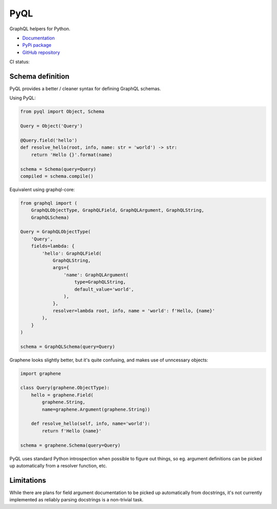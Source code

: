 PyQL
####

GraphQL helpers for Python.

- `Documentation <https://pyql-lib.readthedocs.io/en/latest/>`_
- `PyPi package <https://pypi.org/project/PyQL/>`_
- `GitHub repository <https://github.com/rshk/pyql>`_


CI status: |ci-status|

.. |ci-status| image:: https://circleci.com/gh/rshk/pyql.svg?style=svg
    :target: https://circleci.com/gh/rshk/pyql


Schema definition
=================

PyQL provides a better / cleaner syntax for defining GraphQL schemas.

Using PyQL:

.. code-block:: python

    from pyql import Object, Schema

    Query = Object('Query')

    @Query.field('hello')
    def resolve_hello(root, info, name: str = 'world') -> str:
        return 'Hello {}'.format(name)

    schema = Schema(query=Query)
    compiled = schema.compile()


Equivalent using graphql-core:

.. code-block:: python

    from graphql import (
        GraphQLObjectType, GraphQLField, GraphQLArgument, GraphQLString,
        GraphQLSchema)

    Query = GraphQLObjectType(
        'Query',
        fields=lambda: {
            'hello': GraphQLField(
                GraphQLString,
                args={
                    'name': GraphQLArgument(
                        type=GraphQLString,
                        default_value='world',
                    ),
                },
                resolver=lambda root, info, name = 'world': f'Hello, {name}'
            ),
        }
    )

    schema = GraphQLSchema(query=Query)


Graphene looks slightly better, but it's quite confusing, and makes
use of unncessary objects:

.. code-block:: python

    import graphene

    class Query(graphene.ObjectType):
        hello = graphene.Field(
            graphene.String,
            name=graphene.Argument(graphene.String))

        def resolve_hello(self, info, name='world'):
            return f'Hello {name}'

    schema = graphene.Schema(query=Query)


PyQL uses standard Python introspection when possible to figure out
things, so eg. argument definitions can be picked up automatically
from a resolver function, etc.


Limitations
===========

While there are plans for field argument documentation to be picked up
automatically from docstrings, it's not currently implemented as
reliably parsing docstrings is a non-trivial task.
